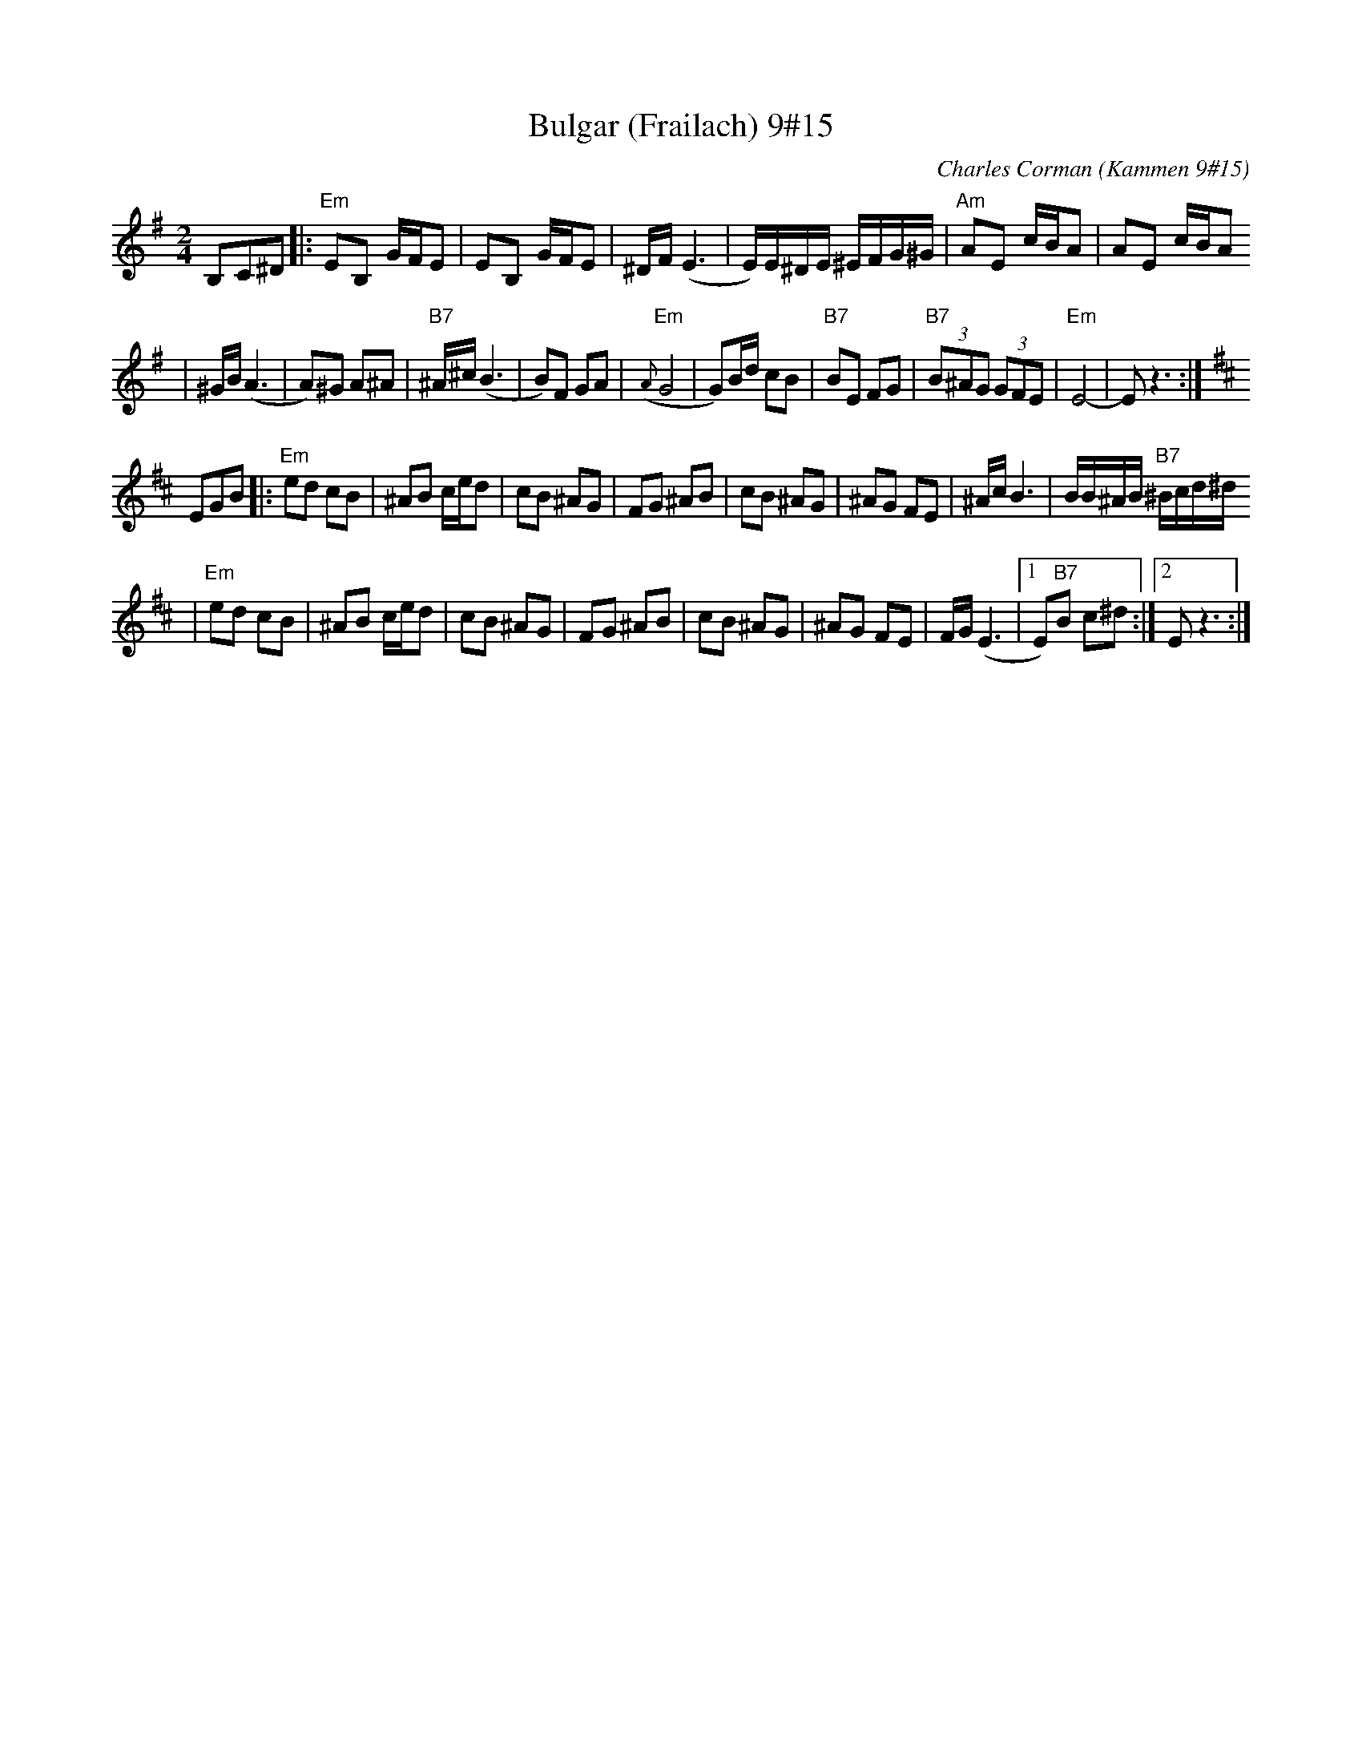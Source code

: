 X: 109
T: Bulgar (Frailach) 9#15
C: Charles Corman (Kammen 9#15)
B: Kammen 9 #15
Z: John Chambers <jc@trillian.mit.edu>
R: Bulgar
M: 2/4
L: 1/16
K: Em
B,2C2^D2 \
|: "Em"E2B,2 GFE2 | E2B,2 GFE2 | ^DF (E6 | E)E^DE ^EFG^G | "Am"A2E2 cBA2 | A2E2 cBA2
| ^GB (A6 | A2)^G2 A2^A2 | "B7"^A^c(B6 | B2)F2 G2A2 | "Em"({A}G8 | G2)Bd c2B2 \
| "B7"B2E2 F2G2 | "B7"(3B2^A2G2 (3G2F2E2 | "Em"E8- | E2z6 :| [K:D]
E2G2B2 \
|: "Em"e2d2 c2B2 | ^A2B2 ced2 | c2B2 ^A2G2 | F2G2 ^A2B2 | c2B2 ^A2G2 | ^A2G2 F2E2 | ^AcB6 | BB^AB "B7"^Bcd^d
| "Em"e2d2 c2B2 | ^A2B2 ced2 | c2B2 ^A2G2 | F2G2 ^A2B2 | c2B2 ^A2G2 | ^A2G2 F2E2 | FG(E6 |1 E2)"B7"B2 c2^d2 :|2 E2z6 :|
